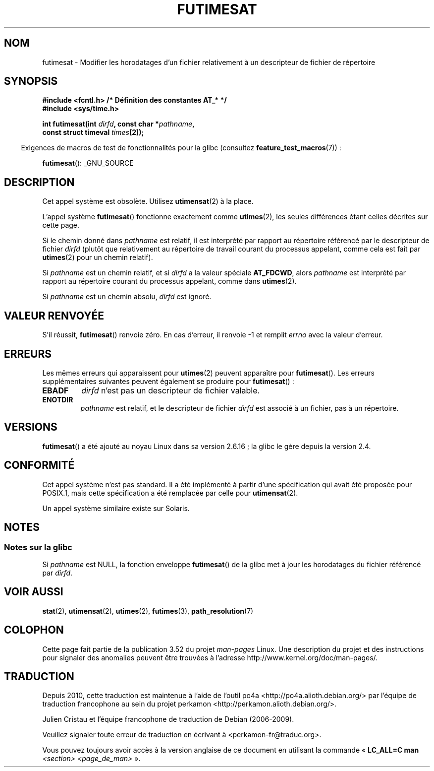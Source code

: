 .\" This manpage is Copyright (C) 2006, Michael Kerrisk
.\"
.\" %%%LICENSE_START(VERBATIM)
.\" Permission is granted to make and distribute verbatim copies of this
.\" manual provided the copyright notice and this permission notice are
.\" preserved on all copies.
.\"
.\" Permission is granted to copy and distribute modified versions of this
.\" manual under the conditions for verbatim copying, provided that the
.\" entire resulting derived work is distributed under the terms of a
.\" permission notice identical to this one.
.\"
.\" Since the Linux kernel and libraries are constantly changing, this
.\" manual page may be incorrect or out-of-date.  The author(s) assume no
.\" responsibility for errors or omissions, or for damages resulting from
.\" the use of the information contained herein.  The author(s) may not
.\" have taken the same level of care in the production of this manual,
.\" which is licensed free of charge, as they might when working
.\" professionally.
.\"
.\" Formatted or processed versions of this manual, if unaccompanied by
.\" the source, must acknowledge the copyright and authors of this work.
.\" %%%LICENSE_END
.\"
.\"*******************************************************************
.\"
.\" This file was generated with po4a. Translate the source file.
.\"
.\"*******************************************************************
.TH FUTIMESAT 2 "10 mai 2012" Linux "Manuel du programmeur Linux"
.SH NOM
futimesat \- Modifier les horodatages d'un fichier relativement à un
descripteur de fichier de répertoire
.SH SYNOPSIS
.nf
\fB#include <fcntl.h> /* Définition des constantes AT_* */\fP
\fB#include <sys/time.h>\fP
.sp
\fBint futimesat(int \fP\fIdirfd\fP\fB, const char *\fP\fIpathname\fP\fB,\fP
\fB              const struct timeval \fP\fItimes\fP\fB[2]);\fP
.fi
.sp
.in -4n
Exigences de macros de test de fonctionnalités pour la glibc (consultez
\fBfeature_test_macros\fP(7))\ :
.in
.sp
\fBfutimesat\fP(): _GNU_SOURCE
.SH DESCRIPTION
Cet appel système est obsolète. Utilisez \fButimensat\fP(2) à la place.

L'appel système \fBfutimesat\fP() fonctionne exactement comme \fButimes\fP(2), les
seules différences étant celles décrites sur cette page.

Si le chemin donné dans \fIpathname\fP est relatif, il est interprété par
rapport au répertoire référencé par le descripteur de fichier \fIdirfd\fP
(plutôt que relativement au répertoire de travail courant du processus
appelant, comme cela est fait par \fButimes\fP(2) pour un chemin relatif).

Si \fIpathname\fP est un chemin relatif, et si \fIdirfd\fP a la valeur spéciale
\fBAT_FDCWD\fP, alors \fIpathname\fP est interprété par rapport au répertoire
courant du processus appelant, comme dans \fButimes\fP(2).

Si \fIpathname\fP est un chemin absolu, \fIdirfd\fP est ignoré.
.SH "VALEUR RENVOYÉE"
S'il réussit, \fBfutimesat\fP() renvoie zéro. En cas d'erreur, il renvoie \-1 et
remplit \fIerrno\fP avec la valeur d'erreur.
.SH ERREURS
Les mêmes erreurs qui apparaissent pour \fButimes\fP(2) peuvent apparaître pour
\fBfutimesat\fP(). Les erreurs supplémentaires suivantes peuvent également se
produire pour \fBfutimesat\fP()\ :
.TP 
\fBEBADF\fP
\fIdirfd\fP n'est pas un descripteur de fichier valable.
.TP 
\fBENOTDIR\fP
\fIpathname\fP est relatif, et le descripteur de fichier \fIdirfd\fP est associé à
un fichier, pas à un répertoire.
.SH VERSIONS
\fBfutimesat\fP() a été ajouté au noyau Linux dans sa version 2.6.16\ ; la glibc
le gère depuis la version\ 2.4.
.SH CONFORMITÉ
Cet appel système n'est pas standard. Il a été implémenté à partir d'une
spécification qui avait été proposée pour POSIX.1, mais cette spécification
a été remplacée par celle pour \fButimensat\fP(2).

Un appel système similaire existe sur Solaris.
.SH NOTES
.SS "Notes sur la glibc"
.\" The Solaris futimesat() also has this strangeness.
Si \fIpathname\fP est NULL, la fonction enveloppe \fBfutimesat\fP() de la glibc
met à jour les horodatages du fichier référencé par \fIdirfd\fP.
.SH "VOIR AUSSI"
\fBstat\fP(2), \fButimensat\fP(2), \fButimes\fP(2), \fBfutimes\fP(3),
\fBpath_resolution\fP(7)
.SH COLOPHON
Cette page fait partie de la publication 3.52 du projet \fIman\-pages\fP
Linux. Une description du projet et des instructions pour signaler des
anomalies peuvent être trouvées à l'adresse
\%http://www.kernel.org/doc/man\-pages/.
.SH TRADUCTION
Depuis 2010, cette traduction est maintenue à l'aide de l'outil
po4a <http://po4a.alioth.debian.org/> par l'équipe de
traduction francophone au sein du projet perkamon
<http://perkamon.alioth.debian.org/>.
.PP
Julien Cristau et l'équipe francophone de traduction de Debian\ (2006-2009).
.PP
Veuillez signaler toute erreur de traduction en écrivant à
<perkamon\-fr@traduc.org>.
.PP
Vous pouvez toujours avoir accès à la version anglaise de ce document en
utilisant la commande
«\ \fBLC_ALL=C\ man\fR \fI<section>\fR\ \fI<page_de_man>\fR\ ».
